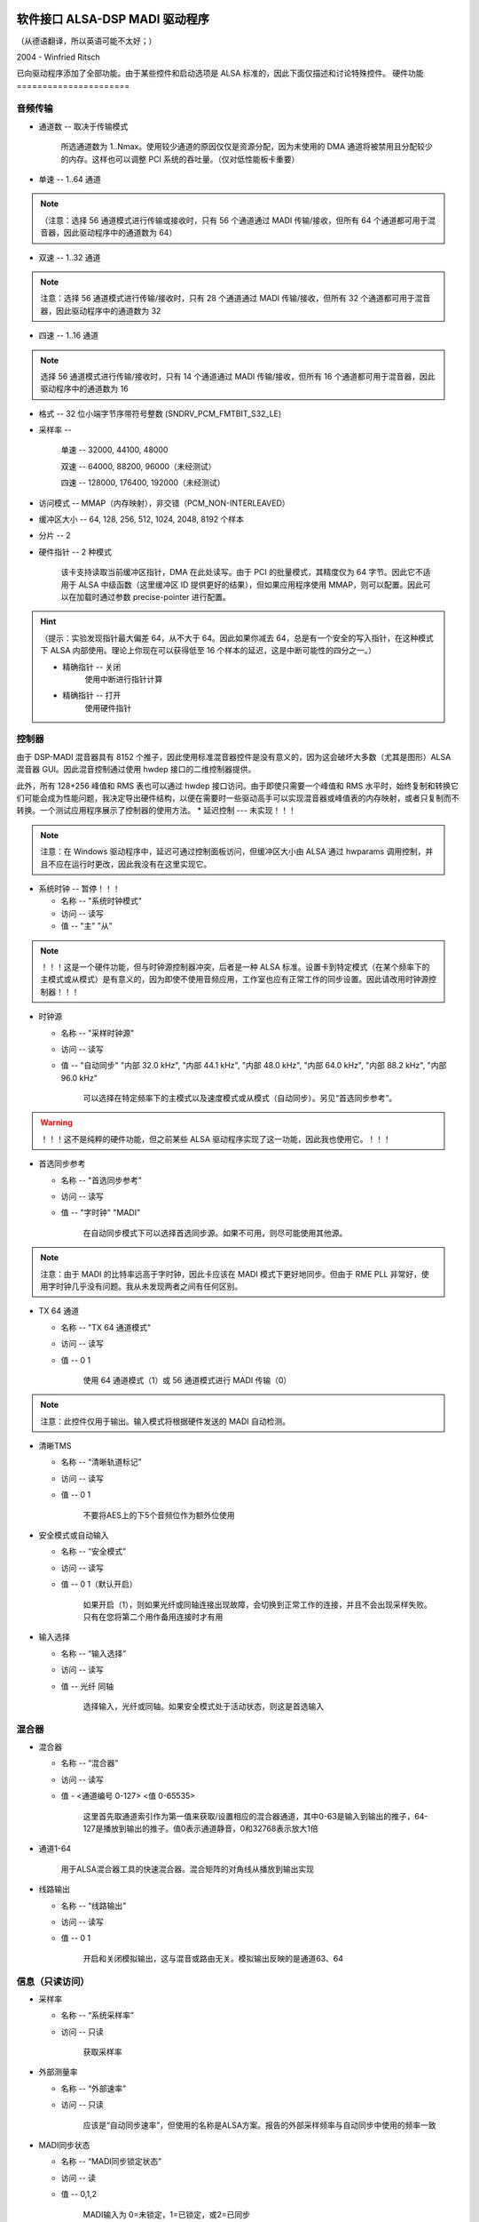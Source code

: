 软件接口 ALSA-DSP MADI 驱动程序
=======================================

（从德语翻译，所以英语可能不太好；）

2004 - Winfried Ritsch

已向驱动程序添加了全部功能。由于某些控件和启动选项是 ALSA 标准的，因此下面仅描述和讨论特殊控件。
硬件功能
======================

音频传输
------------------

* 通道数 -- 取决于传输模式

    所选通道数为 1..Nmax。使用较少通道的原因仅仅是资源分配，因为未使用的 DMA 通道将被禁用且分配较少的内存。这样也可以调整 PCI 系统的吞吐量。（仅对低性能板卡重要）
* 单速 -- 1..64 通道 

.. note::
    （注意：选择 56 通道模式进行传输或接收时，只有 56 个通道通过 MADI 传输/接收，但所有 64 个通道都可用于混音器，因此驱动程序中的通道数为 64）

* 双速 -- 1..32 通道

.. note::
    注意：选择 56 通道模式进行传输/接收时，只有 28 个通道通过 MADI 传输/接收，但所有 32 个通道都可用于混音器，因此驱动程序中的通道数为 32

* 四速 -- 1..16 通道 

.. note::
    选择 56 通道模式进行传输/接收时，只有 14 个通道通过 MADI 传输/接收，但所有 16 个通道都可用于混音器，因此驱动程序中的通道数为 16

* 格式 -- 32 位小端字节序带符号整数 (SNDRV_PCM_FMTBIT_S32_LE)

* 采样率 --

    单速 -- 32000, 44100, 48000

    双速 -- 64000, 88200, 96000（未经测试）

    四速 -- 128000, 176400, 192000（未经测试）

* 访问模式 -- MMAP（内存映射），非交错（PCM_NON-INTERLEAVED）

* 缓冲区大小 -- 64, 128, 256, 512, 1024, 2048, 8192 个样本

* 分片 -- 2

* 硬件指针 -- 2 种模式

    该卡支持读取当前缓冲区指针，DMA 在此处读写。由于 PCI 的批量模式，其精度仅为 64 字节。因此它不适用于 ALSA 中级函数（这里缓冲区 ID 提供更好的结果），但如果应用程序使用 MMAP，则可以配置。因此可以在加载时通过参数 precise-pointer 进行配置。
.. hint::
    （提示：实验发现指针最大偏差 64，从不大于 64。因此如果你减去 64，总是有一个安全的写入指针，在这种模式下 ALSA 内部使用。理论上你现在可以获得低至 16 个样本的延迟，这是中断可能性的四分之一。）

    * 精确指针 -- 关闭
                使用中断进行指针计算
                
    * 精确指针 -- 打开
                使用硬件指针
控制器
----------

由于 DSP-MADI 混音器具有 8152 个推子，因此使用标准混音器控件是没有意义的，因为这会破坏大多数（尤其是图形）ALSA 混音器 GUI。因此混音控制通过使用 hwdep 接口的二维控制器提供。

此外，所有 128+256 峰值和 RMS 表也可以通过 hwdep 接口访问。由于即使只需要一个峰值和 RMS 水平时，始终复制和转换它们可能会成为性能问题，我决定导出硬件结构，以便在需要时一些驱动高手可以实现混音器或峰值表的内存映射，或者只复制而不转换。一个测试应用程序展示了控制器的使用方法。
* 延迟控制 --- 未实现！！！

.. note::
    注意：在 Windows 驱动程序中，延迟可通过控制面板访问，但缓冲区大小由 ALSA 通过 hwparams 调用控制，并且不应在运行时更改，因此我没有在这里实现它。
* 系统时钟 -- 暂停！！！

  * 名称 -- "系统时钟模式"

  * 访问 -- 读写
    
  * 值 -- "主" "从"

.. note::
    ！！！这是一个硬件功能，但与时钟源控制器冲突，后者是一种 ALSA 标准。设置卡到特定模式（在某个频率下的主模式或从模式）是有意义的，因为即使不使用音频应用，工作室也应有正常工作的同步设置。因此请改用时钟源控制器！！！

* 时钟源  

  * 名称 -- "采样时钟源"

  * 访问 -- 读写

  * 值 -- "自动同步" "内部 32.0 kHz", "内部 44.1 kHz", "内部 48.0 kHz", "内部 64.0 kHz", "内部 88.2 kHz", "内部 96.0 kHz"

        可以选择在特定频率下的主模式以及速度模式或从模式（自动同步）。另见“首选同步参考”。

.. warning::
    ！！！这不是纯粹的硬件功能，但之前某些 ALSA 驱动程序实现了这一功能，因此我也使用它。！！！

* 首选同步参考

  * 名称 -- "首选同步参考"

  * 访问 -- 读写

  * 值 -- "字时钟" "MADI"

        在自动同步模式下可以选择首选同步源。如果不可用，则尽可能使用其他源。

.. note::
    注意：由于 MADI 的比特率远高于字时钟，因此卡应该在 MADI 模式下更好地同步。但由于 RME PLL 非常好，使用字时钟几乎没有问题。我从未发现两者之间有任何区别。
* TX 64 通道

  * 名称 -- "TX 64 通道模式"

  * 访问 -- 读写

  * 值 -- 0 1

        使用 64 通道模式（1）或 56 通道模式进行 MADI 传输（0）

.. note::
    注意：此控件仅用于输出。输入模式将根据硬件发送的 MADI 自动检测。
* 清晰TMS

  * 名称 -- “清晰轨道标记”

  * 访问 -- 读写

  * 值 -- 0 1

		 不要将AES上的下5个音频位作为额外位使用

* 安全模式或自动输入

  * 名称 -- “安全模式”

  * 访问 -- 读写

  * 值 -- 0 1（默认开启）

		 如果开启（1），则如果光纤或同轴连接出现故障，会切换到正常工作的连接，并且不会出现采样失败。只有在您将第二个用作备用连接时才有用

* 输入选择

  * 名称 -- “输入选择”

  * 访问 -- 读写

  * 值 -- 光纤 同轴

		 选择输入，光纤或同轴。如果安全模式处于活动状态，则这是首选输入

混合器
------

* 混合器

  * 名称 -- “混合器”

  * 访问 -- 读写

  * 值 - <通道编号 0-127> <值 0-65535>

		 这里首先取通道索引作为第一值来获取/设置相应的混合器通道，其中0-63是输入到输出的推子，64-127是播放到输出的推子。值0表示通道静音，0和32768表示放大1倍

* 通道1-64

       用于ALSA混合器工具的快速混合器。混合矩阵的对角线从播放到输出实现

* 线路输出

  * 名称 -- “线路输出”

  * 访问 -- 读写

  * 值 -- 0 1

		 开启和关闭模拟输出，这与混音或路由无关。模拟输出反映的是通道63、64

信息（只读访问）
-------------------

* 采样率

  * 名称 -- “系统采样率”

  * 访问 -- 只读

		 获取采样率

* 外部测量率

  * 名称 -- “外部速率”

  * 访问 -- 只读

		 应该是“自动同步速率”，但使用的名称是ALSA方案。报告的外部采样频率与自动同步中使用的频率一致

* MADI同步状态

  * 名称 -- “MADI同步锁定状态”

  * 访问 -- 读

  * 值 -- 0,1,2

       MADI输入为 0=未锁定，1=已锁定，或2=已同步

* 字时钟同步状态

  * 名称 -- “字时钟锁定状态”

  * 访问 -- 读

  * 值 -- 0,1,2

       字时钟输入为 0=未锁定，1=已锁定，或2=已同步
* AutoSync

  * 名称 -- "AutoSync 参考"

  * 访问 -- 只读

  * 值 -- "WordClock", "MADI", "无"

		 同步参考可以是 "WordClock"、"MADI" 或者无
* RX 64ch --- 尚未实现

       MADI 接收器处于 64 通道模式或 56 通道模式
* AB_inp   --- 未经测试 

		 用于自动输入的输入端口
* 当前缓冲区位置 --- 尚未实现

	   !!! 这是一个 ALSA 内部功能，因此不使用任何控制 !!!

调用参数
========

* index int 数组（最小值 = 1，最大值 = 8）

     RME HDSPM 接口的索引值。ALSA 中的卡索引

     注意：符合 ALSA 标准
* id 字符串数组（最小值 = 1，最大值 = 8）

     RME HDSPM 接口的 ID 字符串
注意：符合 ALSA 标准
* enable int 数组（最小值 = 1，最大值 = 8）

     启用或禁用特定的 HDSPM 声卡
注意：符合 ALSA 标准
* precise_ptr int 数组（最小值 = 1，最大值 = 8）

     启用精确指针或禁用
.. 注意::
     注意：仅在应用程序支持此功能时使用（这是一个特殊情况）
* line_outs_monitor int 数组（最小值 = 1，最大值 = 8）

     默认将播放流发送到模拟输出
.. 注意::
	  注意：每个播放通道默认混合到相同编号的输出通道（路由）。这与 ALSA 规范相反，后者要求加载驱动程序后必须静音所有通道，但在其他卡上之前是这样使用的，因此历史地再次使用这种方法

* enable_monitor int 数组（最小值 = 1，最大值 = 8）

     默认启用第 63/64 通道的模拟输出
.. 注意 ::
      注意：这里启用了模拟输出（但未进行路由）
当然，请提供您需要翻译的文本。
